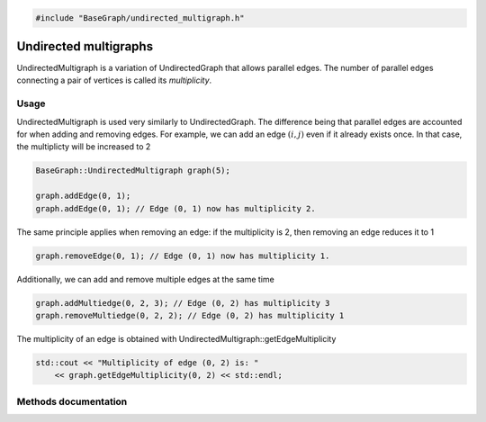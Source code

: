 .. code-block:: cpp

    #include "BaseGraph/undirected_multigraph.h"

Undirected multigraphs
======================

UndirectedMultigraph is a variation of UndirectedGraph that allows parallel
edges. The number of parallel edges connecting a pair of vertices is called
its *multiplicity*.

Usage
-----

UndirectedMultigraph is used very similarly to UndirectedGraph. The difference
being that parallel edges are accounted for when adding and removing edges.
For example, we can add an edge :math:`(i,j)` even if it already exists once.
In that case, the multiplicty will be increased to 2

.. code-block:: cpp

    BaseGraph::UndirectedMultigraph graph(5);

    graph.addEdge(0, 1);
    graph.addEdge(0, 1); // Edge (0, 1) now has multiplicity 2.

The same principle applies when removing an edge: if the multiplicity is 2, then removing an edge reduces it to 1

.. code-block:: cpp

   graph.removeEdge(0, 1); // Edge (0, 1) now has multiplicity 1.

Additionally, we can add and remove multiple edges at the same time

.. code-block:: cpp

   graph.addMultiedge(0, 2, 3); // Edge (0, 2) has multiplicity 3
   graph.removeMultiedge(0, 2, 2); // Edge (0, 2) has multiplicity 1

The multiplicity of an edge is obtained with UndirectedMultigraph::getEdgeMultiplicity

.. code-block:: cpp

   std::cout << "Multiplicity of edge (0, 2) is: "
       << graph.getEdgeMultiplicity(0, 2) << std::endl;


Methods documentation
---------------------


.. doxygenclass:: BaseGraph::UndirectedMultigraph
    :project: BaseGraph
    :members:
